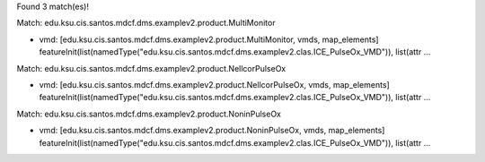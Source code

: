 Found 3 match(es)!

Match: edu.ksu.cis.santos.mdcf.dms.examplev2.product.MultiMonitor

* vmd: [edu.ksu.cis.santos.mdcf.dms.examplev2.product.MultiMonitor, vmds, map_elements]
  featureInit(list(namedType("edu.ksu.cis.santos.mdcf.dms.examplev2.clas.ICE_PulseOx_VMD")), list(attr ...

Match: edu.ksu.cis.santos.mdcf.dms.examplev2.product.NellcorPulseOx

* vmd: [edu.ksu.cis.santos.mdcf.dms.examplev2.product.NellcorPulseOx, vmds, map_elements]
  featureInit(list(namedType("edu.ksu.cis.santos.mdcf.dms.examplev2.clas.ICE_PulseOx_VMD")), list(attr ...

Match: edu.ksu.cis.santos.mdcf.dms.examplev2.product.NoninPulseOx

* vmd: [edu.ksu.cis.santos.mdcf.dms.examplev2.product.NoninPulseOx, vmds, map_elements]
  featureInit(list(namedType("edu.ksu.cis.santos.mdcf.dms.examplev2.clas.ICE_PulseOx_VMD")), list(attr ...

